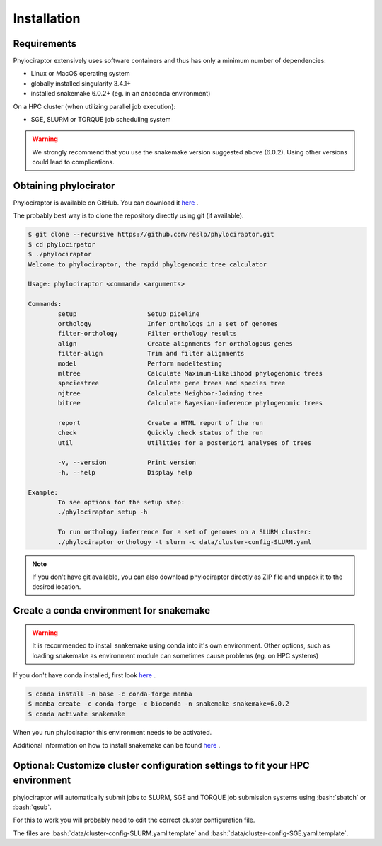 .. _getting_started-installation:

.. role:: bash(code)
    :language: bash

============
Installation
============

-------------
Requirements
-------------

Phylociraptor extensively uses software containers and thus has only a minimum number of dependencies:

* Linux or MacOS operating system
* globally installed singularity 3.4.1+ 
* installed snakemake 6.0.2+ (eg. in an anaconda environment)

On a HPC cluster (when utilizing parallel job execution):

* SGE, SLURM or TORQUE job scheduling system

.. warning::

	We strongly recommend that you use the snakemake version suggested above (6.0.2). Using other versions could lead to complications.


-------------------------
Obtaining phylocirator
-------------------------

Phylociraptor is available on GitHub. You can download it `here <https://github.com/reslp/phylociraptor>`_ .

The probably best way is to clone the repository directly using git (if available).

.. code-block:: bash

	$ git clone --recursive https://github.com/reslp/phylociraptor.git
	$ cd phylocirpator
	$ ./phylociraptor
	Welcome to phylociraptor, the rapid phylogenomic tree calculator
	
	Usage: phylociraptor <command> <arguments>
	
	Commands:
		setup			Setup pipeline
		orthology		Infer orthologs in a set of genomes
		filter-orthology	Filter orthology results
		align			Create alignments for orthologous genes
		filter-align		Trim and filter alignments
		model			Perform modeltesting
		mltree			Calculate Maximum-Likelihood phylogenomic trees
		speciestree		Calculate gene trees and species tree
		njtree			Calculate Neighbor-Joining tree
                bitree                  Calculate Bayesian-inference phylogenomic trees

		report			Create a HTML report of the run
                check                   Quickly check status of the run
		util			Utilities for a posteriori analyses of trees
	
		-v, --version 		Print version
		-h, --help		Display help
	
	Example:
		To see options for the setup step:
		./phylociraptor setup -h
	
		To run orthology inferrence for a set of genomes on a SLURM cluster:
		./phylociraptor orthology -t slurm -c data/cluster-config-SLURM.yaml
	
	
.. note::

    If you don't have git available, you can also download phylociraptor directly as ZIP file and unpack it to the desired location.

-------------------------------------------
Create a conda environment for snakemake
-------------------------------------------

.. warning::

	It is recommended to install snakemake using conda into it's own environment. Other options, such as loading snakemake as environment module can sometimes cause problems (eg. on HPC systems)

If you don't have conda installed, first look `here <https://docs.conda.io/en/latest/miniconda.html>`_ .

.. code-block:: bash

        $ conda install -n base -c conda-forge mamba
        $ mamba create -c conda-forge -c bioconda -n snakemake snakemake=6.0.2
	$ conda activate snakemake


When you run phylociraptor this environment needs to be activated.

Additional information on how to install snakemake can be found `here <https://snakemake.readthedocs.io/en/stable/getting_started/installation.html>`_ .

-------------------------------------------------------------------------------
Optional: Customize cluster configuration settings to fit your HPC environment
-------------------------------------------------------------------------------

phylociraptor will automatically submit jobs to SLURM, SGE and TORQUE job submission systems using :bash:`sbatch` or :bash:`qsub`. 

For this to work you will probably need to edit the correct cluster configuration file.

The files are :bash:`data/cluster-config-SLURM.yaml.template` and :bash:`data/cluster-config-SGE.yaml.template`. 







